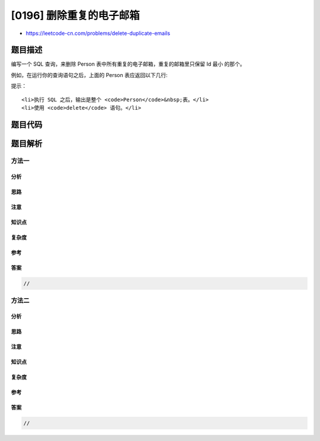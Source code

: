 [0196] 删除重复的电子邮箱
=========================

-  https://leetcode-cn.com/problems/delete-duplicate-emails

题目描述
--------

.. raw:: html

   <p>

编写一个 SQL
查询，来删除 Person 表中所有重复的电子邮箱，重复的邮箱里只保留 Id 最小 的那个。

.. raw:: html

   </p>

.. raw:: html

   <pre>+----+------------------+
   | Id | Email            |
   +----+------------------+
   | 1  | john@example.com |
   | 2  | bob@example.com  |
   | 3  | john@example.com |
   +----+------------------+
   Id 是这个表的主键。
   </pre>

.. raw:: html

   <p>

例如，在运行你的查询语句之后，上面的 Person 表应返回以下几行:

.. raw:: html

   </p>

.. raw:: html

   <pre>+----+------------------+
   | Id | Email            |
   +----+------------------+
   | 1  | john@example.com |
   | 2  | bob@example.com  |
   +----+------------------+
   </pre>

.. raw:: html

   <p>

 

.. raw:: html

   </p>

.. raw:: html

   <p>

提示：

.. raw:: html

   </p>

.. raw:: html

   <ul>

::

    <li>执行 SQL 之后，输出是整个 <code>Person</code>&nbsp;表。</li>
    <li>使用 <code>delete</code> 语句。</li>

.. raw:: html

   </ul>

题目代码
--------

.. code:: cpp

题目解析
--------

方法一
~~~~~~

分析
^^^^

思路
^^^^

注意
^^^^

知识点
^^^^^^

复杂度
^^^^^^

参考
^^^^

答案
^^^^

.. code:: cpp

    //

方法二
~~~~~~

分析
^^^^

思路
^^^^

注意
^^^^

知识点
^^^^^^

复杂度
^^^^^^

参考
^^^^

答案
^^^^

.. code:: cpp

    //
